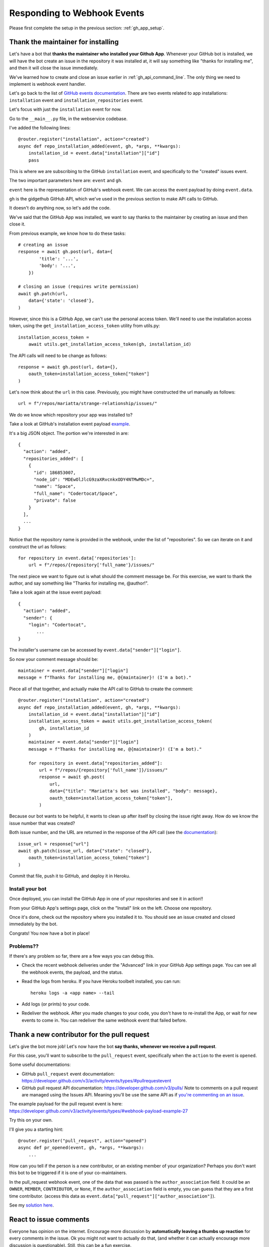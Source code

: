 Responding to Webhook Events
============================

Please first complete the setup in the previous section: :ref:`gh_app_setup`.

.. _thank_maintainer:

Thank the maintainer for installing
-----------------------------------

Let's have a bot that **thanks the maintainer who installed your Github App**.
Whenever your GitHub bot is installed, we will have the bot create an issue in the repository
it was installed at, it will say something like "thanks for installing me",
and then it will close the issue immediately.

We've learned how to create and close an issue earlier in :ref:`gh_api_command_line`.
The only thing we need to implement is webhook event handler.

Let's go back to the list of `GitHub events documentation <https://developer.github.com/webhooks/#events>`_.
There are two events related to app installations: ``installation`` event and
``installation_repositories`` event.

Let's focus with just the ``installation`` event for now.

Go to the ``__main__.py`` file, in the webservice codebase.

I've added the following lines::


    @router.register("installation", action="created")
    async def repo_installation_added(event, gh, *args, **kwargs):
        installation_id = event.data["installation"]["id"]
        pass


This is where we are subscribing to the GitHub ``installation`` event, and
specifically to the "created" issues event.

The two important parameters here are: ``event`` and ``gh``.

``event`` here is the representation of GitHub's webhook event. We can access the
event payload by doing ``event.data``.

``gh`` is the gidgethub GitHub API, which we've used in the previous section to
make API calls to GitHub.

It doesn't do anything now, so let's add the code.

We've said that the GitHub App was installed, we want to say thanks to the
maintainer by creating an issue and then close it.

From previous example, we know how to do these tasks::

    # creating an issue
    response = await gh.post(url, data={
            'title': '...',
            'body': '...',
        })

    # closing an issue (requires write permission)
    await gh.patch(url,
        data={'state': 'closed'},
    )


However, since this is a GitHub App, we can't use the personal access token.
We'll need to use the installation access token, using the ``get_installation_access_token``
utility from utils.py::

    installation_access_token =
        await utils.get_installation_access_token(gh, installation_id)


The API calls will need to be change as follows::

     response = await gh.post(url, data={},
         oauth_token=installation_access_token["token"]
     )


Let's now think about the ``url`` in this case. Previously, you might have constructed
the url manually as follows::

   url = f"/repos/mariatta/strange-relationship/issues/"

We do we know which repository your app was installed to?

Take a look at GitHub's installation event payload `example
<https://developer.github.com/v3/activity/events/types/#installationrepositoriesevent>`_.

It's a big JSON object. The portion we're interested in are::

   {
     "action": "added",
     "repositories_added": [
       {
         "id": 186853007,
         "node_id": "MDEwOlJlcG9zaXRvcnkxODY4NTMwMDc=",
         "name": "Space",
         "full_name": "Codertocat/Space",
         "private": false
       }
     ],
     ...
   }

Notice that the repository name is provided in the webhook, under the list of
"repositories". So we can iterate on it and construct the url as follows::

    for repository in event.data['repositories']:
        url = f"/repos/{repository['full_name'}/issues/"


The next piece we want to figure out is what should the comment message be. For
this exercise, we want to thank the author, and say something like
"Thanks for installing me, @author!".

Take a look again at the issue event payload::

   {
     "action": "added",
     "sender": {
       "login": "Codertocat",
          ...
   }

The installer's username can be accessed by ``event.data["sender"]["login"]``.

So now your comment message should be::

   maintainer = event.data["sender"]["login"]
   message = f"Thanks for installing me, @{maintainer}! (I'm a bot)."


Piece all of that together, and actually make the API call to GitHub to create the
comment::

    @router.register("installation", action="created")
    async def repo_installation_added(event, gh, *args, **kwargs):
        installation_id = event.data["installation"]["id"]
        installation_access_token = await utils.get_installation_access_token(
            gh, installation_id
        )
        maintainer = event.data["sender"]["login"]
        message = f"Thanks for installing me, @{maintainer}! (I'm a bot)."

        for repository in event.data["repositories_added"]:
            url = f"/repos/{repository['full_name']}/issues/"
            response = await gh.post(
                url,
                data={"title": "Mariatta's bot was installed", "body": message},
                oauth_token=installation_access_token["token"],
            )


Because our bot wants to be helpful, it wants to clean up after itself by
closing the issue right away. How do we know the issue number that was
created?

Both issue number, and the URL are returned in the response of the API call (see the
`documentation <https://developer.github.com/v3/issues/#response-3>`_)::


    issue_url = response["url"]
    await gh.patch(issue_url, data={"state": "closed"},
        oauth_token=installation_access_token["token"]
    )


Commit that file, push it to GitHub, and deploy it in Heroku.


Install your bot
''''''''''''''''

Once deployed, you can install the GitHub App in one of your repositories and
see it in action!!

From your GitHub App's settings page, click on the "Install" link on the left.
Choose one repository.

Once it's done, check out the repository where you installed it to. You should
see an issue created and closed immediately by the bot.

Congrats! You now have a bot in place!

Problems??
''''''''''

If there's any problem so far, there are a few ways you can debug this.

- Check the recent webhook deliveries under the "Advanced" link in your
  GitHub App settings page. You can see all the webhook events, the payload,
  and the status.

- Read the logs from heroku. If you have Heroku toolbelt installed, you can run::

    heroku logs -a <app name> --tail


- Add logs (or prints) to your code.

- Redeliver the webhook. After you made changes to your code, you don't have
  to re-install the App, or wait for new events to come in. You can redeliver
  the same webhook event that failed before.


.. _thank_contributor:

Thank a new contributor for the pull request
--------------------------------------------

Let's give the bot more job! Let's now have the bot **say thanks, whenever we receive
a pull request**.

For this case, you'll want to subscribe to the ``pull_request`` event, specifically
when the ``action`` to the event is ``opened``.

Some useful documentations:

- GitHub ``pull_request`` event documentation: https://developer.github.com/v3/activity/events/types/#pullrequestevent

- GitHub pull request API documentation: https://developer.github.com/v3/pulls/
  Note to comments on a pull request are managed using the Issues API. Meaning
  you'll be use the same API as if `you're commenting on an issue
  <https://developer.github.com/v3/issues/comments/>`_.


The example payload for the pull request event is here: https://developer.github.com/v3/activity/events/types/#webhook-payload-example-27

Try this on your own.

I'll give you a starting hint::

    @router.register("pull_request", action="opened")
    async def pr_opened(event, gh, *args, **kwargs):
        ...


How can you tell if the person is a new contributor, or an existing member of your
organization? Perhaps you don't want this bot to be triggered if it is one
of your co-maintainers.

In the pull_request webhook event, one of the data that was passed is the ``author_association``
field. It could be an ``OWNER``, ``MEMBER``, ``CONTRIBUTOR``, or ``None``,
If the ``author_association`` field is empty, you can guess that they are a
first time contributor. (access this data as ``event.data["pull_request"]["author_association"]``).

See my `solution here <https://github.com/Mariatta/gh_app_starter/blob/thanks-for-pr/webservice/__main__.py#L76>`_.

.. _react_to_comments:


React to issue comments
-----------------------

Everyone has opinion on the internet. Encourage more discussion by
**automatically leaving a thumbs up reaction** for every comments in the issue.
Ok you might not want to actually do that, (and whether it can actually encourage
more discussion is questionable). Still, this can be a fun exercise.

How about if the bot always gives **you** a thumbs up?

Try it out on your own.

- The relevant documentation is here: https://developer.github.com/v3/activity/events/types/#issuecommentevent

- The example payload for the event is here: https://developer.github.com/v3/activity/events/types/#webhook-payload-example-14

- The API documentation for reacting to an issue comment is here: https://developer.github.com/v3/reactions/#create-reaction-for-an-issue-comment

.. _label_prs:

Label the pull request
----------------------

Let's make your bot do even more hard work. **Each time someone opens a pull request,
have it automatically apply a label**. This can be a "pending review" or
"needs review" label.

The relevant API call is this: https://developer.github.com/v3/issues/#edit-an-issue

